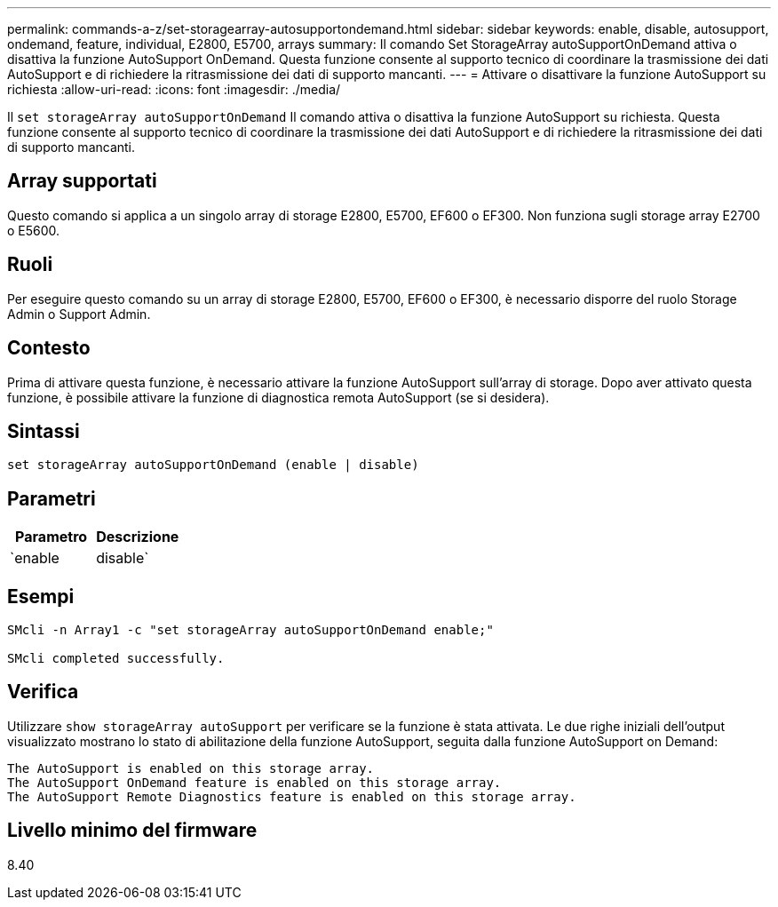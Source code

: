 ---
permalink: commands-a-z/set-storagearray-autosupportondemand.html 
sidebar: sidebar 
keywords: enable, disable, autosupport, ondemand, feature, individual, E2800, E5700, arrays 
summary: Il comando Set StorageArray autoSupportOnDemand attiva o disattiva la funzione AutoSupport OnDemand. Questa funzione consente al supporto tecnico di coordinare la trasmissione dei dati AutoSupport e di richiedere la ritrasmissione dei dati di supporto mancanti. 
---
= Attivare o disattivare la funzione AutoSupport su richiesta
:allow-uri-read: 
:icons: font
:imagesdir: ./media/


[role="lead"]
Il `set storageArray autoSupportOnDemand` Il comando attiva o disattiva la funzione AutoSupport su richiesta. Questa funzione consente al supporto tecnico di coordinare la trasmissione dei dati AutoSupport e di richiedere la ritrasmissione dei dati di supporto mancanti.



== Array supportati

Questo comando si applica a un singolo array di storage E2800, E5700, EF600 o EF300. Non funziona sugli storage array E2700 o E5600.



== Ruoli

Per eseguire questo comando su un array di storage E2800, E5700, EF600 o EF300, è necessario disporre del ruolo Storage Admin o Support Admin.



== Contesto

Prima di attivare questa funzione, è necessario attivare la funzione AutoSupport sull'array di storage. Dopo aver attivato questa funzione, è possibile attivare la funzione di diagnostica remota AutoSupport (se si desidera).



== Sintassi

[listing]
----
set storageArray autoSupportOnDemand (enable | disable)
----


== Parametri

[cols="2*"]
|===
| Parametro | Descrizione 


 a| 
`enable | disable`
 a| 
Consente all'utente di attivare o disattivare la funzione AutoSupport su richiesta. Se AutoSupport è disattivato, l'azione di abilitazione non viene eseguita e richiede all'utente di attivarla per prima. Se la funzione di diagnostica remota è attivata, l'azione di disattivazione disattiva anche la funzione di diagnostica remota.

|===


== Esempi

[listing]
----

SMcli -n Array1 -c "set storageArray autoSupportOnDemand enable;"

SMcli completed successfully.
----


== Verifica

Utilizzare `show storageArray autoSupport` per verificare se la funzione è stata attivata. Le due righe iniziali dell'output visualizzato mostrano lo stato di abilitazione della funzione AutoSupport, seguita dalla funzione AutoSupport on Demand:

[listing]
----
The AutoSupport is enabled on this storage array.
The AutoSupport OnDemand feature is enabled on this storage array.
The AutoSupport Remote Diagnostics feature is enabled on this storage array.
----


== Livello minimo del firmware

8.40
